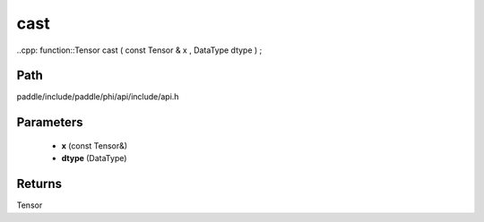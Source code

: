 .. _en_api_paddle_experimental_cast:

cast
-------------------------------

..cpp: function::Tensor cast ( const Tensor & x , DataType dtype ) ;


Path
:::::::::::::::::::::
paddle/include/paddle/phi/api/include/api.h

Parameters
:::::::::::::::::::::
	- **x** (const Tensor&)
	- **dtype** (DataType)

Returns
:::::::::::::::::::::
Tensor
